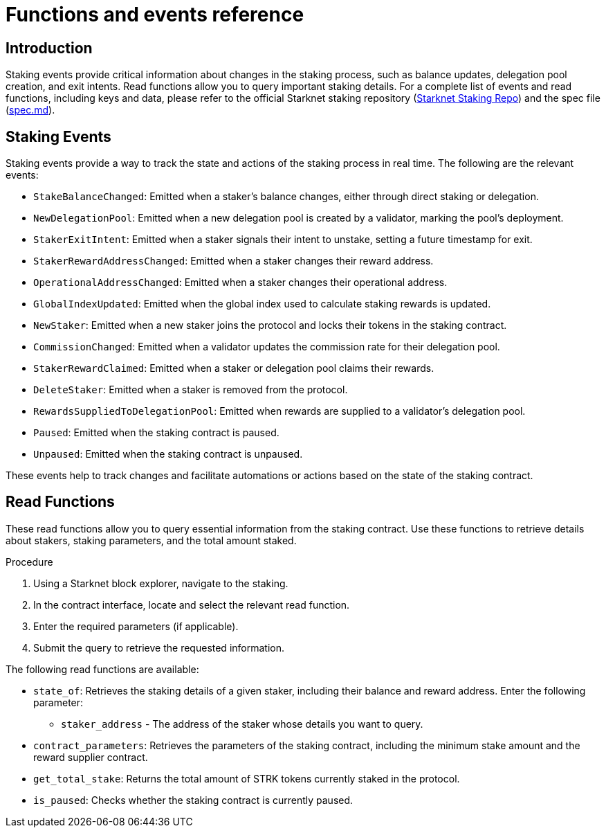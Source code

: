 [id="staking-events-and-read-functions"]
= Functions and events reference

== Introduction

Staking events provide critical information about changes in the staking process, such as balance updates, delegation pool creation, and exit intents. Read functions allow you to query important staking details. For a complete list of events and read functions, including keys and data, please refer to the official Starknet staking repository (link:https://github.com/starkware-libs/starknet-staking[Starknet Staking Repo]) and the spec file (link:https://github.com/starkware-libs/starknet-staking/blob/main/docs/spec.md[spec.md]).

== Staking Events

Staking events provide a way to track the state and actions of the staking process in real time. The following are the relevant events:

- `StakeBalanceChanged`: Emitted when a staker’s balance changes, either through direct staking or delegation.
- `NewDelegationPool`: Emitted when a new delegation pool is created by a validator, marking the pool’s deployment.
- `StakerExitIntent`: Emitted when a staker signals their intent to unstake, setting a future timestamp for exit.
- `StakerRewardAddressChanged`: Emitted when a staker changes their reward address.
- `OperationalAddressChanged`: Emitted when a staker changes their operational address.
- `GlobalIndexUpdated`: Emitted when the global index used to calculate staking rewards is updated.
- `NewStaker`: Emitted when a new staker joins the protocol and locks their tokens in the staking contract.
- `CommissionChanged`: Emitted when a validator updates the commission rate for their delegation pool.
- `StakerRewardClaimed`: Emitted when a staker or delegation pool claims their rewards.
- `DeleteStaker`: Emitted when a staker is removed from the protocol.
- `RewardsSuppliedToDelegationPool`: Emitted when rewards are supplied to a validator's delegation pool.
- `Paused`: Emitted when the staking contract is paused.
- `Unpaused`: Emitted when the staking contract is unpaused.

These events help to track changes and facilitate automations or actions based on the state of the staking contract.

== Read Functions

These read functions allow you to query essential information from the staking contract. Use these functions to retrieve details about stakers, staking parameters, and the total amount staked.

.Procedure

. Using a Starknet block explorer, navigate to the staking.
. In the contract interface, locate and select the relevant read function.
. Enter the required parameters (if applicable).
. Submit the query to retrieve the requested information.

The following read functions are available:

- `state_of`: Retrieves the staking details of a given staker, including their balance and reward address.
  Enter the following parameter:
  * `staker_address` - The address of the staker whose details you want to query.

- `contract_parameters`: Retrieves the parameters of the staking contract, including the minimum stake amount and the reward supplier contract.

- `get_total_stake`: Returns the total amount of STRK tokens currently staked in the protocol.

- `is_paused`: Checks whether the staking contract is currently paused.
